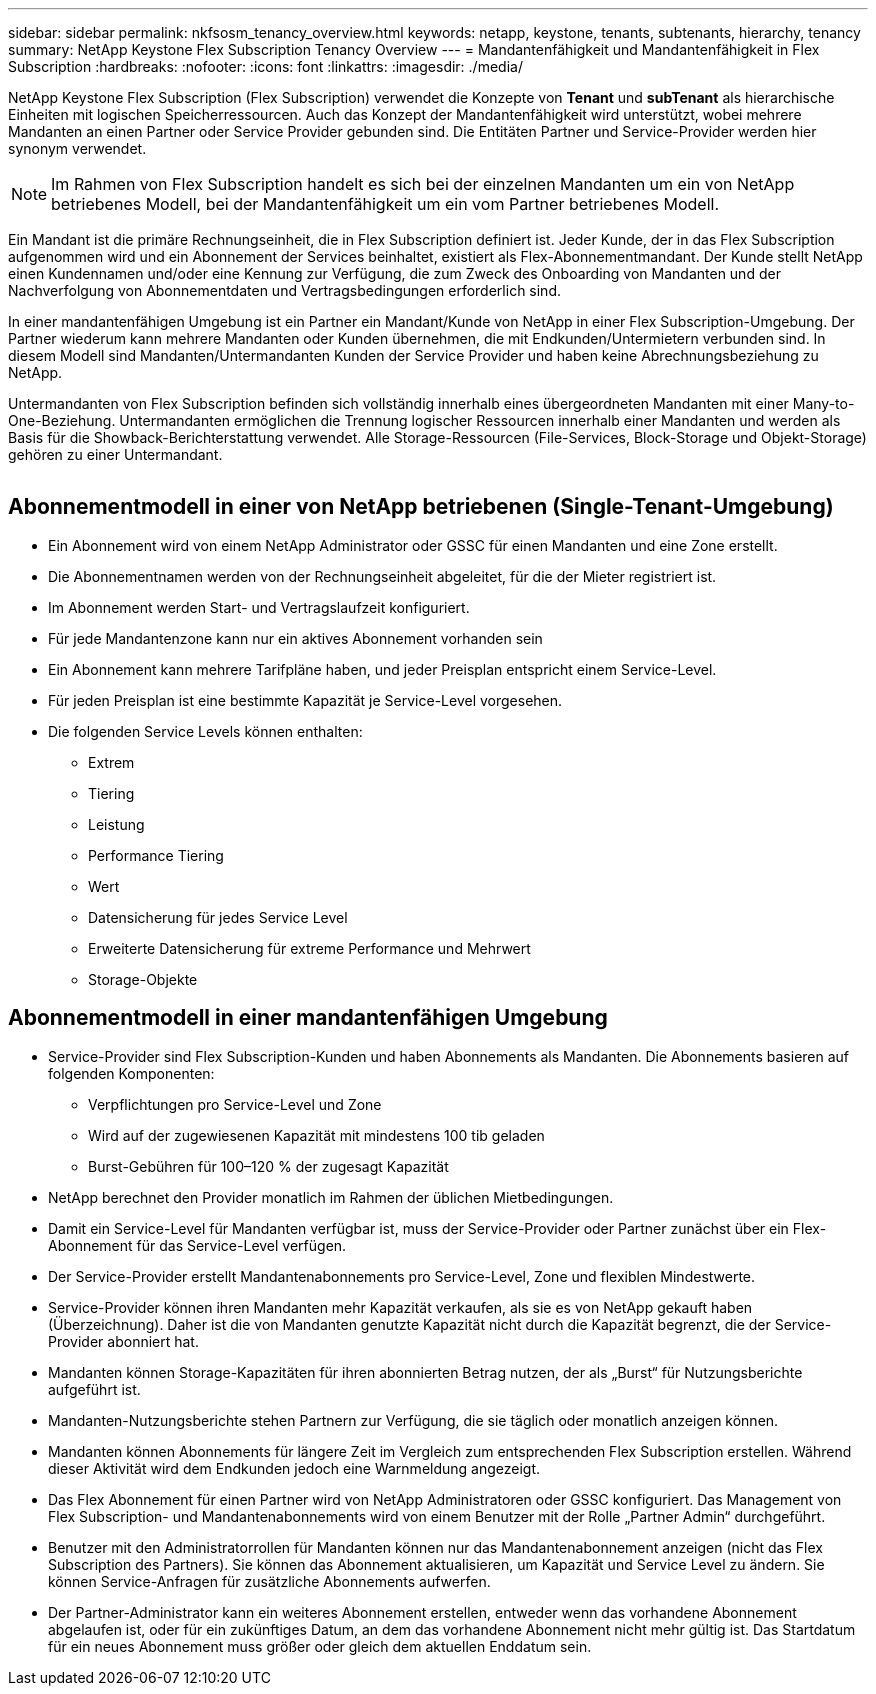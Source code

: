---
sidebar: sidebar 
permalink: nkfsosm_tenancy_overview.html 
keywords: netapp, keystone, tenants, subtenants, hierarchy, tenancy 
summary: NetApp Keystone Flex Subscription Tenancy Overview 
---
= Mandantenfähigkeit und Mandantenfähigkeit in Flex Subscription
:hardbreaks:
:nofooter: 
:icons: font
:linkattrs: 
:imagesdir: ./media/


[role="lead"]
NetApp Keystone Flex Subscription (Flex Subscription) verwendet die Konzepte von *Tenant* und *subTenant* als hierarchische Einheiten mit logischen Speicherressourcen. Auch das Konzept der Mandantenfähigkeit wird unterstützt, wobei mehrere Mandanten an einen Partner oder Service Provider gebunden sind. Die Entitäten Partner und Service-Provider werden hier synonym verwendet.


NOTE: Im Rahmen von Flex Subscription handelt es sich bei der einzelnen Mandanten um ein von NetApp betriebenes Modell, bei der Mandantenfähigkeit um ein vom Partner betriebenes Modell.

Ein Mandant ist die primäre Rechnungseinheit, die in Flex Subscription definiert ist. Jeder Kunde, der in das Flex Subscription aufgenommen wird und ein Abonnement der Services beinhaltet, existiert als Flex-Abonnementmandant. Der Kunde stellt NetApp einen Kundennamen und/oder eine Kennung zur Verfügung, die zum Zweck des Onboarding von Mandanten und der Nachverfolgung von Abonnementdaten und Vertragsbedingungen erforderlich sind.

In einer mandantenfähigen Umgebung ist ein Partner ein Mandant/Kunde von NetApp in einer Flex Subscription-Umgebung. Der Partner wiederum kann mehrere Mandanten oder Kunden übernehmen, die mit Endkunden/Untermietern verbunden sind. In diesem Modell sind Mandanten/Untermandanten Kunden der Service Provider und haben keine Abrechnungsbeziehung zu NetApp.

Untermandanten von Flex Subscription befinden sich vollständig innerhalb eines übergeordneten Mandanten mit einer Many-to-One-Beziehung. Untermandanten ermöglichen die Trennung logischer Ressourcen innerhalb einer Mandanten und werden als Basis für die Showback-Berichterstattung verwendet. Alle Storage-Ressourcen (File-Services, Block-Storage und Objekt-Storage) gehören zu einer Untermandant.

image:nkfsosm_image10.png[""]



== Abonnementmodell in einer von NetApp betriebenen (Single-Tenant-Umgebung)

* Ein Abonnement wird von einem NetApp Administrator oder GSSC für einen Mandanten und eine Zone erstellt.
* Die Abonnementnamen werden von der Rechnungseinheit abgeleitet, für die der Mieter registriert ist.
* Im Abonnement werden Start- und Vertragslaufzeit konfiguriert.
* Für jede Mandantenzone kann nur ein aktives Abonnement vorhanden sein
* Ein Abonnement kann mehrere Tarifpläne haben, und jeder Preisplan entspricht einem Service-Level.
* Für jeden Preisplan ist eine bestimmte Kapazität je Service-Level vorgesehen.
* Die folgenden Service Levels können enthalten:
+
** Extrem
** Tiering
** Leistung
** Performance Tiering
** Wert
** Datensicherung für jedes Service Level
** Erweiterte Datensicherung für extreme Performance und Mehrwert
** Storage-Objekte






== Abonnementmodell in einer mandantenfähigen Umgebung

* Service-Provider sind Flex Subscription-Kunden und haben Abonnements als Mandanten. Die Abonnements basieren auf folgenden Komponenten:
+
** Verpflichtungen pro Service-Level und Zone
** Wird auf der zugewiesenen Kapazität mit mindestens 100 tib geladen
** Burst-Gebühren für 100–120 % der zugesagt Kapazität


* NetApp berechnet den Provider monatlich im Rahmen der üblichen Mietbedingungen.
* Damit ein Service-Level für Mandanten verfügbar ist, muss der Service-Provider oder Partner zunächst über ein Flex-Abonnement für das Service-Level verfügen.
* Der Service-Provider erstellt Mandantenabonnements pro Service-Level, Zone und flexiblen Mindestwerte.
* Service-Provider können ihren Mandanten mehr Kapazität verkaufen, als sie es von NetApp gekauft haben (Überzeichnung). Daher ist die von Mandanten genutzte Kapazität nicht durch die Kapazität begrenzt, die der Service-Provider abonniert hat.
* Mandanten können Storage-Kapazitäten für ihren abonnierten Betrag nutzen, der als „Burst“ für Nutzungsberichte aufgeführt ist.
* Mandanten-Nutzungsberichte stehen Partnern zur Verfügung, die sie täglich oder monatlich anzeigen können.
* Mandanten können Abonnements für längere Zeit im Vergleich zum entsprechenden Flex Subscription erstellen. Während dieser Aktivität wird dem Endkunden jedoch eine Warnmeldung angezeigt.
* Das Flex Abonnement für einen Partner wird von NetApp Administratoren oder GSSC konfiguriert. Das Management von Flex Subscription- und Mandantenabonnements wird von einem Benutzer mit der Rolle „Partner Admin“ durchgeführt.
* Benutzer mit den Administratorrollen für Mandanten können nur das Mandantenabonnement anzeigen (nicht das Flex Subscription des Partners). Sie können das Abonnement aktualisieren, um Kapazität und Service Level zu ändern. Sie können Service-Anfragen für zusätzliche Abonnements aufwerfen.
* Der Partner-Administrator kann ein weiteres Abonnement erstellen, entweder wenn das vorhandene Abonnement abgelaufen ist, oder für ein zukünftiges Datum, an dem das vorhandene Abonnement nicht mehr gültig ist. Das Startdatum für ein neues Abonnement muss größer oder gleich dem aktuellen Enddatum sein.

